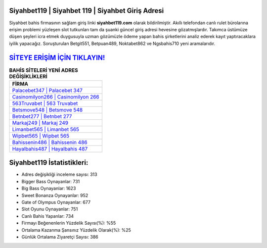 ﻿Siyahbet119 | Siyahbet 119 | Siyahbet Giriş Adresi
===================================

.. image:: images/siyahbet-giris.jpg
   :width: 600
   
Siyahbet bahis firmasının sağlam giriş linki **siyahbet119.com** olarak bildirilmiştir. Akıllı telefondan canlı rulet bürolarına erişim problemi yüzleşen slot tutkunları tam da şuanki güncel giriş adresi hevesine gözatmışlardır. Takımca üstümüze düşen şeyleri icra etmek duygusuyla uzman gözümüzle ödeme yapan bahis şirketlerini analiz ederek kayıt yaptıracaklara iyilik yapacağız. Soruşturulan Betgit551, Betpuan489, Noktabet862 ve Ngsbahis710 yeni aramalarıdır.

`SİTEYE ERİŞİM İÇİN TIKLAYIN! <https://cutt.ly/QwVVg2Vk>`_
==============

.. list-table:: **BAHİS SİTELERİ YENİ ADRES DEĞİŞİKLİKLERİ**
   :widths: 100
   :header-rows: 1

   * - FİRMA
   * - `Palacebet347 | Palacebet 347 <palacebet347-palacebet-347-palacebet-giris-adresi.html>`_
   * - `Casinomilyon266 | Casinomilyon 266 <casinomilyon266-casinomilyon-266-casinomilyon-giris-adresi.html>`_
   * - `563Truvabet | 563 Truvabet <563truvabet-563-truvabet-truvabet-giris-adresi.html>`_	 
   * - `Betsmove548 | Betsmove 548 <betsmove548-betsmove-548-betsmove-giris-adresi.html>`_	 
   * - `Betnbet277 | Betnbet 277 <betnbet277-betnbet-277-betnbet-giris-adresi.html>`_ 
   * - `Markaj249 | Markaj 249 <markaj249-markaj-249-markaj-giris-adresi.html>`_
   * - `Limanbet565 | Limanbet 565 <limanbet565-limanbet-565-limanbet-giris-adresi.html>`_	 
   * - `Wipbet565 | Wipbet 565 <wipbet565-wipbet-565-wipbet-giris-adresi.html>`_
   * - `Bahissenin486 | Bahissenin 486 <bahissenin486-bahissenin-486-bahissenin-giris-adresi.html>`_
   * - `Hayalbahis487 | Hayalbahis 487 <hayalbahis487-hayalbahis-487-hayalbahis-giris-adresi.html>`_
	 
Siyahbet119 İstatistikleri:
===================================	 
* Adres değişikliği inceleme sayısı: 313
* Bigger Bass Oynayanlar: 731
* Big Bass Oynayanlar: 1623
* Sweet Bonanza Oynayanlar: 952
* Gate of Olympus Oynayanlar: 677
* Slot Oyunu Oynayanlar: 751
* Canlı Bahis Yapanlar: 734
* Firmayı Beğenenlerin Yüzdelik Sayısı(%): %55
* Ortalama Kazanma Şansınız Yüzdelik Olarak(%): %25
* Günlük Ortalama Ziyaretçi Sayısı: 386
